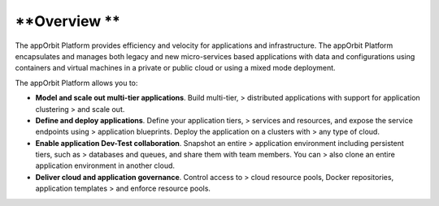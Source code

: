 **Overview **
=============

The appOrbit Platform provides efficiency and velocity for applications
and infrastructure. The appOrbit Platform encapsulates and manages both
legacy and new micro-services based applications with data and
configurations using containers and virtual machines in a private or
public cloud or using a mixed mode deployment.

The appOrbit Platform allows you to:

-   **Model and scale out multi-tier applications**. Build multi-tier,
    > distributed applications with support for application clustering
    > and scale out.

-   **Define and deploy applications**. Define your application tiers,
    > services and resources, and expose the service endpoints using
    > application blueprints. Deploy the application on a clusters with
    > any type of cloud.

-   **Enable application Dev-Test collaboration**. Snapshot an entire
    > application environment including persistent tiers, such as
    > databases and queues, and share them with team members. You can
    > also clone an entire application environment in another cloud.

-   **Deliver cloud and application governance**. Control access to
    > cloud resource pools, Docker repositories, application templates
    > and enforce resource pools.
